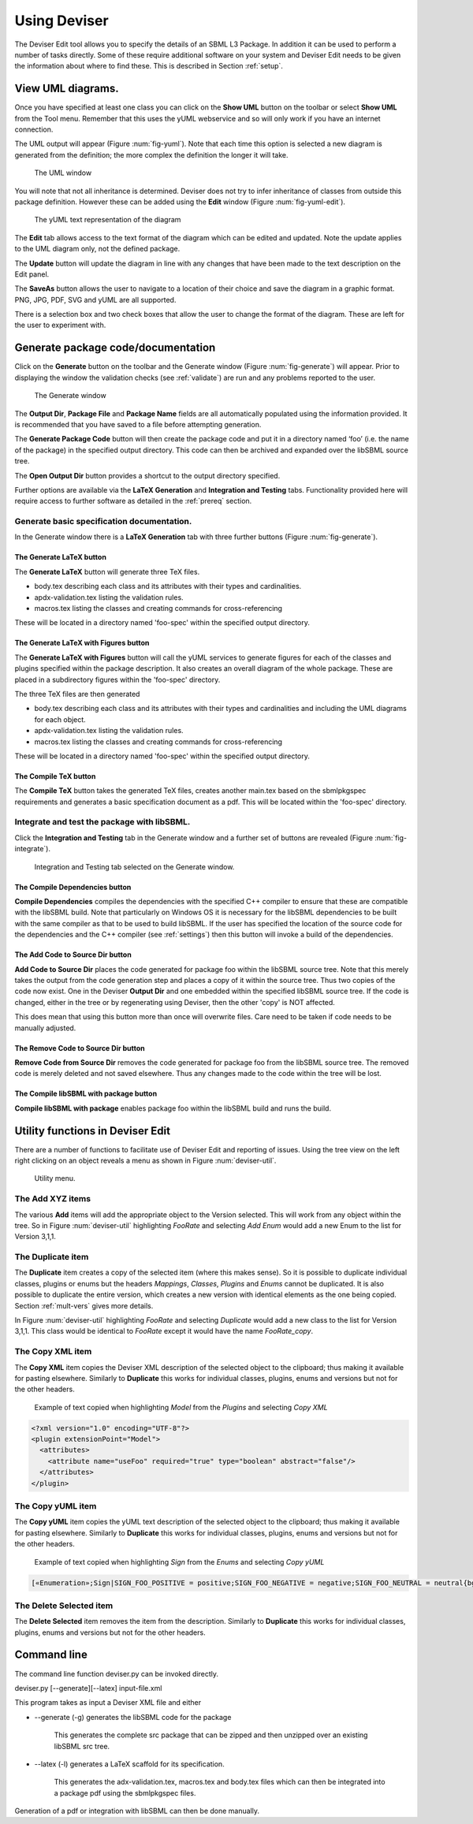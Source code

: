 
Using Deviser
=============

The Deviser Edit tool allows you to specify the details of an SBML L3
Package. In addition it can be used to perform a number of tasks
directly. Some of these require additional software on your system and
Deviser Edit needs to be given the information about where to find
these. This is described in Section :ref:`setup`.

View UML diagrams.
------------------

Once you have specified at least one class you can click on the **Show
UML** button on the toolbar or select **Show UML** from the Tool menu.
Remember that this uses the yUML webservice and so will only work if you
have an internet connection.

The UML output will appear (Figure :num:`fig-yuml`). Note that each time this option
is selected a new diagram is generated from the definition; the more
complex the definition the longer it will take.

.. _fig-yuml:
.. figure:: ../screenshots/deviser-yuml.png

     The UML window

You will note that not all inheritance is determined. Deviser does not
try to infer inheritance of classes from outside this package
definition. However these can be added using the **Edit** window (Figure
:num:`fig-yuml-edit`).

.. _fig-yuml-edit:
.. figure:: ../screenshots/deviser-yuml-edit.png

     The yUML text representation of the diagram

The **Edit** tab allows access to the text format of the diagram which
can be edited and updated. Note the update applies to the UML diagram
only, not the defined package.

The **Update** button will update the diagram in line with any changes
that have been made to the text description on the Edit panel.

The **SaveAs** button allows the user to navigate to a location of their
choice and save the diagram in a graphic format. PNG, JPG, PDF, SVG and
yUML are all supported.

There is a selection box and two check boxes that allow the user to
change the format of the diagram. These are left for the user to
experiment with.

Generate package code/documentation
-------------------------------------

Click on the **Generate** button on the toolbar and the Generate window
(Figure :num:`fig-generate`) will appear. Prior to displaying the window 
the validation checks (see :ref:`validate`) are run and any problems reported 
to the user.


.. _fig-generate:
.. figure:: ../screenshots/deviser-generate.png

     The Generate window

The **Output Dir**, **Package File** and **Package Name** fields are all 
automatically populated using the information provided. It is recommended 
that you have saved to a file before attempting generation.

The **Generate Package Code** button will then create the package code
and put it in a directory named ‘foo’ (i.e. the name of the package) in
the specified output directory. This code can then be archived and
expanded over the libSBML source tree.

The **Open Output Dir** button provides a shortcut to the output directory 
specified.

Further options are available via the **LaTeX Generation** and 
**Integration and Testing** tabs. Functionality provided here will require
access to further software as detailed in the :ref:`prereq` section.

Generate basic specification documentation.
~~~~~~~~~~~~~~~~~~~~~~~~~~~~~~~~~~~~~~~~~~~

In the Generate window there is a **LaTeX Generation** tab with three
further buttons (Figure :num:`fig-generate`).

The **Generate LaTeX** button
******************************

The **Generate LaTeX** button will generate three TeX files.

-  body.tex describing each class and its attributes with their types
   and cardinalities.

-  apdx-validation.tex listing the validation rules.

-  macros.tex listing the classes and creating commands for
   cross-referencing

These will be located in a directory named 'foo-spec' within the specified
output directory.

The **Generate LaTeX with Figures** button
********************************************

The **Generate LaTeX with Figures** button will call the yUML services to 
generate figures for each of the classes and plugins specified within the
package description. It also creates an overall diagram of the whole package. 
These are placed in a subdirectory figures within the 'foo-spec' directory.

The three TeX files are then generated

-  body.tex describing each class and its attributes with their types
   and cardinalities and including the UML diagrams for each object.

-  apdx-validation.tex listing the validation rules.

-  macros.tex listing the classes and creating commands for
   cross-referencing

These will be located in a directory named 'foo-spec' within the specified
output directory.

The **Compile TeX** button
***************************

The **Compile TeX** button takes the generated TeX files, creates
another main.tex based on the sbmlpkgspec requirements and generates a
basic specification document as a pdf. This will be located within the 
'foo-spec' directory.

Integrate and test the package with libSBML.
~~~~~~~~~~~~~~~~~~~~~~~~~~~~~~~~~~~~~~~~~~~~

Click the **Integration and Testing** tab in the Generate window and a
further set of buttons are revealed (Figure :num:`fig-integrate`).

.. _fig-integrate:
.. figure:: ../screenshots/deviser-integrate.png

   Integration and Testing tab selected on the Generate window.

The **Compile Dependencies** button
************************************
**Compile Dependencies** compiles the dependencies with the specified
C++ compiler to ensure that these are compatible with the libSBML build.
Note that particularly on Windows OS it is necessary for the
libSBML dependencies to be built with the same compiler as that to be
used to build libSBML. If the user has specified the location of the source 
code for the dependencies and the C++ compiler (see :ref:`settings`) then 
this button will invoke a build of the dependencies.

The **Add Code to Source Dir** button
**************************************
**Add Code to Source Dir** places the code generated for package foo
within the libSBML source tree. Note that this merely takes the output 
from the code generation step and places a copy of it within the source tree. 
Thus two copies of the code now exist. One in the Deviser **Output Dir** and one 
embedded within the specified libSBML source tree.  If the 
code is changed, either in the tree or by regenerating using Deviser, then
the other 'copy' is NOT affected. 

This does mean that using this button more than once will overwrite files.
Care need to be taken if code needs to be manually adjusted.

The **Remove Code to Source Dir** button
*****************************************
**Remove Code from Source Dir** removes the code generated for package
foo from the libSBML source tree. The removed code is merely deleted and not
saved elsewhere. Thus any changes made to the code within the tree will be lost.

The **Compile libSBML with package** button
********************************************
**Compile libSBML with package** enables package foo within the libSBML
build and runs the build.

.. todo::
    List the configuration options used by this build

Utility functions in Deviser Edit
----------------------------------

There are a number of functions to facilitate use of Deviser Edit and reporting
of issues. Using the tree view on the left right clicking on an object reveals 
a menu as shown in Figure :num:`deviser-util`.

.. _deviser-util:
.. figure:: ../screenshots/deviser-util.png

   Utility menu.

The **Add XYZ** items
~~~~~~~~~~~~~~~~~~~~~~~
The various **Add** items will add the appropriate object to the Version selected.
This will work from any object within the tree. So in Figure :num:`deviser-util` 
highlighting *FooRate* and selecting *Add Enum* would add a new Enum to the list for
Version 3,1,1.

The **Duplicate** item
~~~~~~~~~~~~~~~~~~~~~~~

The **Duplicate** item creates a copy of the selected item (where this makes sense).
So it is possible to duplicate individual classes, plugins or enums but the headers
*Mappings*, *Classes*, *Plugins* and *Enums* cannot be duplicated.
It is also possible to duplicate the entire version, which creates a new version
with identical elements as the one being copied. Section :ref:`mult-vers` gives more details.

In Figure :num:`deviser-util` 
highlighting *FooRate* and selecting *Duplicate* would add a new class to the list for
Version 3,1,1. This class would be identical to *FooRate* except it would have the name 
*FooRate_copy*. 

The **Copy XML** item
~~~~~~~~~~~~~~~~~~~~~

The **Copy XML** item copies the Deviser XML description of the selected object 
to the clipboard; thus making it available for pasting elsewhere.
Similarly to **Duplicate** this works for individual classes, plugins, enums 
and versions but not for the other headers.

.. _xml-model:

   Example of text copied when highlighting *Model* from the *Plugins* and selecting *Copy XML*

.. code-block:: XML

      <?xml version="1.0" encoding="UTF-8"?>
      <plugin extensionPoint="Model">
        <attributes>
          <attribute name="useFoo" required="true" type="boolean" abstract="false"/>
        </attributes>
      </plugin>


The **Copy yUML** item
~~~~~~~~~~~~~~~~~~~~~~~

The **Copy yUML** item copies the yUML text description of the selected object 
to the clipboard; thus making it available for pasting elsewhere.
Similarly to **Duplicate** this works for individual classes, plugins, enums 
and versions but not for the other headers.

.. _yuml-sign:

   Example of text copied when highlighting *Sign* from the *Enums* and selecting *Copy yUML*

.. code-block:: XML

      [«Enumeration»;Sign|SIGN_FOO_POSITIVE = positive;SIGN_FOO_NEGATIVE = negative;SIGN_FOO_NEUTRAL = neutral{bg:gold}]



The **Delete Selected** item
~~~~~~~~~~~~~~~~~~~~~~~~~~~~~

The **Delete Selected** item removes the item from the description.
Similarly to **Duplicate** this works for individual classes, plugins, enums 
and versions but not for the other headers.


Command line
------------

The command line function deviser.py can be invoked directly.

deviser.py [--generate][--latex] input-file.xml

This program takes as input a Deviser XML file and either

-  --generate (-g) generates the libSBML code for the package

    This generates the complete src package that can be zipped and then
    unzipped over an existing libSBML src tree.

-  --latex (-l) generates a LaTeX scaffold for its specification.

    This generates the adx-validation.tex, macros.tex and body.tex files
    which can then be integrated into a package pdf using the
    sbmlpkgspec files.

Generation of a pdf or integration with libSBML can then be done
manually.

